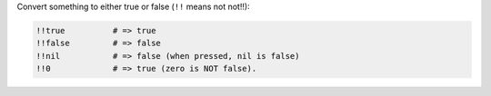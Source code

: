 .. The contents of this file may be included in multiple topics (using the includes directive).
.. The contents of this file should be modified in a way that preserves its ability to appear in multiple topics.


Convert something to either true or false (``!!`` means not not!!):

.. code-block:: ruby

   !!true          # => true
   !!false         # => false
   !!nil           # => false (when pressed, nil is false)
   !!0             # => true (zero is NOT false).
